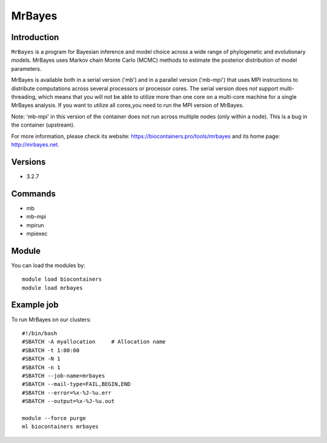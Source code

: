 .. _backbone-label:

MrBayes
==============================

Introduction
~~~~~~~~
``MrBayes`` is a program for Bayesian inference and model choice across a wide range of phylogenetic and evolutionary models. MrBayes uses Markov chain Monte Carlo (MCMC) methods to estimate the posterior distribution of model parameters.

MrBayes is available both in a serial version ('mb') and in a parallel version ('mb-mpi') that uses MPI instructions to distribute computations across several processors or processor cores. The serial version does *not* support multi-threading, which means that you will not be able to utilize more than one core on a multi-core machine for a single MrBayes analysis. If you want to utilize all cores,you need to run the MPI version of MrBayes.

Note: 'mb-mpi' in this version of the container does not run across multiple nodes (only within a node). This is a bug in the container (upstream).

For more information, please check its website: https://biocontainers.pro/tools/mrbayes and its home page: http://mrbayes.net.

Versions
~~~~~~~~
- 3.2.7

Commands
~~~~~~~
- mb
- mb-mpi
- mpirun
- mpiexec

Module
~~~~~~~~
You can load the modules by::
    
    module load biocontainers
    module load mrbayes

Example job
~~~~~
To run MrBayes on our clusters::

    #!/bin/bash
    #SBATCH -A myallocation     # Allocation name 
    #SBATCH -t 1:00:00
    #SBATCH -N 1
    #SBATCH -n 1
    #SBATCH --job-name=mrbayes
    #SBATCH --mail-type=FAIL,BEGIN,END
    #SBATCH --error=%x-%J-%u.err
    #SBATCH --output=%x-%J-%u.out

    module --force purge
    ml biocontainers mrbayes
